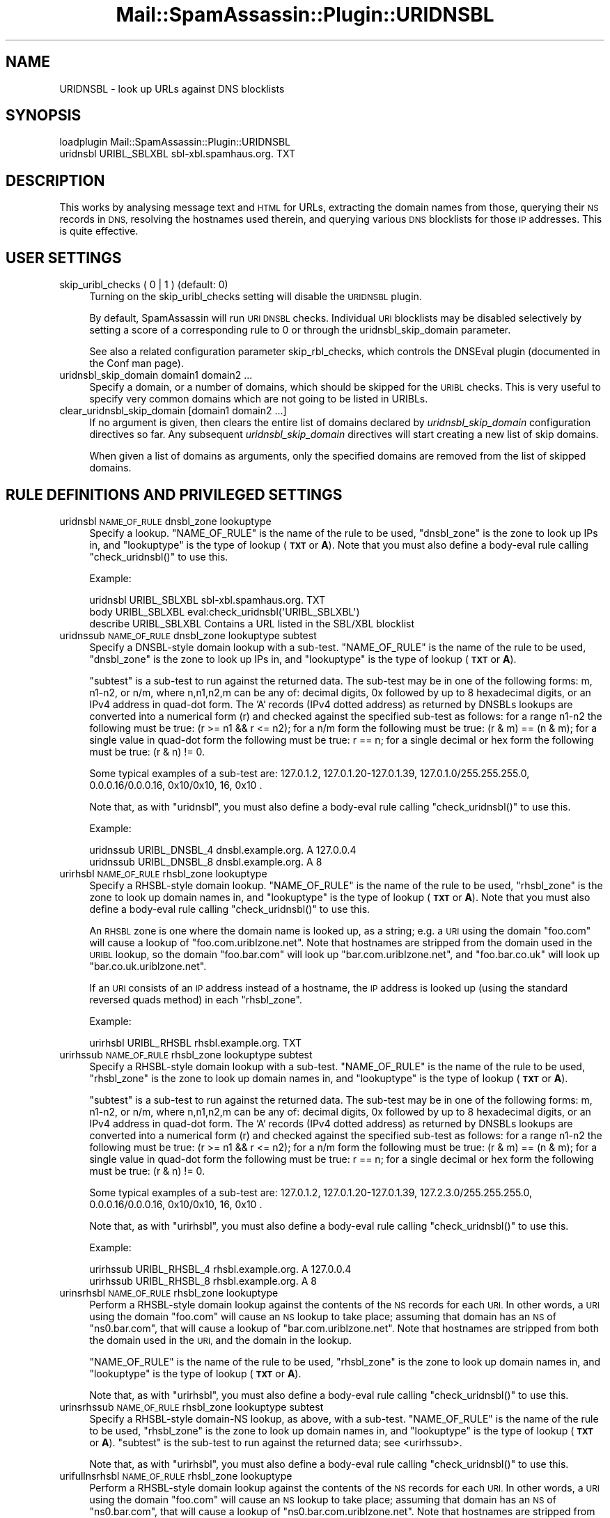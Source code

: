 .\" Automatically generated by Pod::Man 2.27 (Pod::Simple 3.28)
.\"
.\" Standard preamble:
.\" ========================================================================
.de Sp \" Vertical space (when we can't use .PP)
.if t .sp .5v
.if n .sp
..
.de Vb \" Begin verbatim text
.ft CW
.nf
.ne \\$1
..
.de Ve \" End verbatim text
.ft R
.fi
..
.\" Set up some character translations and predefined strings.  \*(-- will
.\" give an unbreakable dash, \*(PI will give pi, \*(L" will give a left
.\" double quote, and \*(R" will give a right double quote.  \*(C+ will
.\" give a nicer C++.  Capital omega is used to do unbreakable dashes and
.\" therefore won't be available.  \*(C` and \*(C' expand to `' in nroff,
.\" nothing in troff, for use with C<>.
.tr \(*W-
.ds C+ C\v'-.1v'\h'-1p'\s-2+\h'-1p'+\s0\v'.1v'\h'-1p'
.ie n \{\
.    ds -- \(*W-
.    ds PI pi
.    if (\n(.H=4u)&(1m=24u) .ds -- \(*W\h'-12u'\(*W\h'-12u'-\" diablo 10 pitch
.    if (\n(.H=4u)&(1m=20u) .ds -- \(*W\h'-12u'\(*W\h'-8u'-\"  diablo 12 pitch
.    ds L" ""
.    ds R" ""
.    ds C` ""
.    ds C' ""
'br\}
.el\{\
.    ds -- \|\(em\|
.    ds PI \(*p
.    ds L" ``
.    ds R" ''
.    ds C`
.    ds C'
'br\}
.\"
.\" Escape single quotes in literal strings from groff's Unicode transform.
.ie \n(.g .ds Aq \(aq
.el       .ds Aq '
.\"
.\" If the F register is turned on, we'll generate index entries on stderr for
.\" titles (.TH), headers (.SH), subsections (.SS), items (.Ip), and index
.\" entries marked with X<> in POD.  Of course, you'll have to process the
.\" output yourself in some meaningful fashion.
.\"
.\" Avoid warning from groff about undefined register 'F'.
.de IX
..
.nr rF 0
.if \n(.g .if rF .nr rF 1
.if (\n(rF:(\n(.g==0)) \{
.    if \nF \{
.        de IX
.        tm Index:\\$1\t\\n%\t"\\$2"
..
.        if !\nF==2 \{
.            nr % 0
.            nr F 2
.        \}
.    \}
.\}
.rr rF
.\"
.\" Accent mark definitions (@(#)ms.acc 1.5 88/02/08 SMI; from UCB 4.2).
.\" Fear.  Run.  Save yourself.  No user-serviceable parts.
.    \" fudge factors for nroff and troff
.if n \{\
.    ds #H 0
.    ds #V .8m
.    ds #F .3m
.    ds #[ \f1
.    ds #] \fP
.\}
.if t \{\
.    ds #H ((1u-(\\\\n(.fu%2u))*.13m)
.    ds #V .6m
.    ds #F 0
.    ds #[ \&
.    ds #] \&
.\}
.    \" simple accents for nroff and troff
.if n \{\
.    ds ' \&
.    ds ` \&
.    ds ^ \&
.    ds , \&
.    ds ~ ~
.    ds /
.\}
.if t \{\
.    ds ' \\k:\h'-(\\n(.wu*8/10-\*(#H)'\'\h"|\\n:u"
.    ds ` \\k:\h'-(\\n(.wu*8/10-\*(#H)'\`\h'|\\n:u'
.    ds ^ \\k:\h'-(\\n(.wu*10/11-\*(#H)'^\h'|\\n:u'
.    ds , \\k:\h'-(\\n(.wu*8/10)',\h'|\\n:u'
.    ds ~ \\k:\h'-(\\n(.wu-\*(#H-.1m)'~\h'|\\n:u'
.    ds / \\k:\h'-(\\n(.wu*8/10-\*(#H)'\z\(sl\h'|\\n:u'
.\}
.    \" troff and (daisy-wheel) nroff accents
.ds : \\k:\h'-(\\n(.wu*8/10-\*(#H+.1m+\*(#F)'\v'-\*(#V'\z.\h'.2m+\*(#F'.\h'|\\n:u'\v'\*(#V'
.ds 8 \h'\*(#H'\(*b\h'-\*(#H'
.ds o \\k:\h'-(\\n(.wu+\w'\(de'u-\*(#H)/2u'\v'-.3n'\*(#[\z\(de\v'.3n'\h'|\\n:u'\*(#]
.ds d- \h'\*(#H'\(pd\h'-\w'~'u'\v'-.25m'\f2\(hy\fP\v'.25m'\h'-\*(#H'
.ds D- D\\k:\h'-\w'D'u'\v'-.11m'\z\(hy\v'.11m'\h'|\\n:u'
.ds th \*(#[\v'.3m'\s+1I\s-1\v'-.3m'\h'-(\w'I'u*2/3)'\s-1o\s+1\*(#]
.ds Th \*(#[\s+2I\s-2\h'-\w'I'u*3/5'\v'-.3m'o\v'.3m'\*(#]
.ds ae a\h'-(\w'a'u*4/10)'e
.ds Ae A\h'-(\w'A'u*4/10)'E
.    \" corrections for vroff
.if v .ds ~ \\k:\h'-(\\n(.wu*9/10-\*(#H)'\s-2\u~\d\s+2\h'|\\n:u'
.if v .ds ^ \\k:\h'-(\\n(.wu*10/11-\*(#H)'\v'-.4m'^\v'.4m'\h'|\\n:u'
.    \" for low resolution devices (crt and lpr)
.if \n(.H>23 .if \n(.V>19 \
\{\
.    ds : e
.    ds 8 ss
.    ds o a
.    ds d- d\h'-1'\(ga
.    ds D- D\h'-1'\(hy
.    ds th \o'bp'
.    ds Th \o'LP'
.    ds ae ae
.    ds Ae AE
.\}
.rm #[ #] #H #V #F C
.\" ========================================================================
.\"
.IX Title "Mail::SpamAssassin::Plugin::URIDNSBL 3"
.TH Mail::SpamAssassin::Plugin::URIDNSBL 3 "2011-06-07" "perl v5.18.1" "User Contributed Perl Documentation"
.\" For nroff, turn off justification.  Always turn off hyphenation; it makes
.\" way too many mistakes in technical documents.
.if n .ad l
.nh
.SH "NAME"
URIDNSBL \- look up URLs against DNS blocklists
.SH "SYNOPSIS"
.IX Header "SYNOPSIS"
.Vb 2
\&  loadplugin    Mail::SpamAssassin::Plugin::URIDNSBL
\&  uridnsbl      URIBL_SBLXBL    sbl\-xbl.spamhaus.org.   TXT
.Ve
.SH "DESCRIPTION"
.IX Header "DESCRIPTION"
This works by analysing message text and \s-1HTML\s0 for URLs, extracting the
domain names from those, querying their \s-1NS\s0 records in \s-1DNS,\s0 resolving
the hostnames used therein, and querying various \s-1DNS\s0 blocklists for
those \s-1IP\s0 addresses.  This is quite effective.
.SH "USER SETTINGS"
.IX Header "USER SETTINGS"
.IP "skip_uribl_checks ( 0 | 1 )   (default: 0)" 4
.IX Item "skip_uribl_checks ( 0 | 1 ) (default: 0)"
Turning on the skip_uribl_checks setting will disable the \s-1URIDNSBL\s0 plugin.
.Sp
By default, SpamAssassin will run \s-1URI DNSBL\s0 checks. Individual \s-1URI\s0 blocklists
may be disabled selectively by setting a score of a corresponding rule to 0
or through the uridnsbl_skip_domain parameter.
.Sp
See also a related configuration parameter skip_rbl_checks,
which controls the DNSEval plugin (documented in the Conf man page).
.IP "uridnsbl_skip_domain domain1 domain2 ..." 4
.IX Item "uridnsbl_skip_domain domain1 domain2 ..."
Specify a domain, or a number of domains, which should be skipped for the
\&\s-1URIBL\s0 checks.  This is very useful to specify very common domains which are
not going to be listed in URIBLs.
.IP "clear_uridnsbl_skip_domain [domain1 domain2 ...]" 4
.IX Item "clear_uridnsbl_skip_domain [domain1 domain2 ...]"
If no argument is given, then clears the entire list of domains declared
by \fIuridnsbl_skip_domain\fR configuration directives so far. Any subsequent
\&\fIuridnsbl_skip_domain\fR directives will start creating a new list of skip
domains.
.Sp
When given a list of domains as arguments, only the specified domains
are removed from the list of skipped domains.
.SH "RULE DEFINITIONS AND PRIVILEGED SETTINGS"
.IX Header "RULE DEFINITIONS AND PRIVILEGED SETTINGS"
.IP "uridnsbl \s-1NAME_OF_RULE\s0 dnsbl_zone lookuptype" 4
.IX Item "uridnsbl NAME_OF_RULE dnsbl_zone lookuptype"
Specify a lookup.  \f(CW\*(C`NAME_OF_RULE\*(C'\fR is the name of the rule to be
used, \f(CW\*(C`dnsbl_zone\*(C'\fR is the zone to look up IPs in, and \f(CW\*(C`lookuptype\*(C'\fR
is the type of lookup (\fB\s-1TXT\s0\fR or \fBA\fR).   Note that you must also
define a body-eval rule calling \f(CW\*(C`check_uridnsbl()\*(C'\fR to use this.
.Sp
Example:
.Sp
.Vb 3
\& uridnsbl        URIBL_SBLXBL    sbl\-xbl.spamhaus.org.   TXT
\& body            URIBL_SBLXBL    eval:check_uridnsbl(\*(AqURIBL_SBLXBL\*(Aq)
\& describe        URIBL_SBLXBL    Contains a URL listed in the SBL/XBL blocklist
.Ve
.IP "uridnssub \s-1NAME_OF_RULE\s0 dnsbl_zone lookuptype subtest" 4
.IX Item "uridnssub NAME_OF_RULE dnsbl_zone lookuptype subtest"
Specify a DNSBL-style domain lookup with a sub-test.  \f(CW\*(C`NAME_OF_RULE\*(C'\fR is the
name of the rule to be used, \f(CW\*(C`dnsbl_zone\*(C'\fR is the zone to look up IPs in,
and \f(CW\*(C`lookuptype\*(C'\fR is the type of lookup (\fB\s-1TXT\s0\fR or \fBA\fR).
.Sp
\&\f(CW\*(C`subtest\*(C'\fR is a sub-test to run against the returned data.  The sub-test may
be in one of the following forms: m, n1\-n2, or n/m, where n,n1,n2,m can be
any of: decimal digits, 0x followed by up to 8 hexadecimal digits, or an IPv4
address in quad-dot form. The 'A' records (IPv4 dotted address) as returned
by DNSBLs lookups are converted into a numerical form (r) and checked against
the specified sub-test as follows:
for a range n1\-n2 the following must be true: (r >= n1 && r <= n2);
for a n/m form the following must be true: (r & m) == (n & m);
for a single value in quad-dot form the following must be true: r == n;
for a single decimal or hex form the following must be true: (r & n) != 0.
.Sp
Some typical examples of a sub-test are: 127.0.1.2, 127.0.1.20\-127.0.1.39,
127.0.1.0/255.255.255.0, 0.0.0.16/0.0.0.16, 0x10/0x10, 16, 0x10 .
.Sp
Note that, as with \f(CW\*(C`uridnsbl\*(C'\fR, you must also define a body-eval rule calling
\&\f(CW\*(C`check_uridnsbl()\*(C'\fR to use this.
.Sp
Example:
.Sp
.Vb 2
\&  uridnssub   URIBL_DNSBL_4    dnsbl.example.org.   A    127.0.0.4
\&  uridnssub   URIBL_DNSBL_8    dnsbl.example.org.   A    8
.Ve
.IP "urirhsbl \s-1NAME_OF_RULE\s0 rhsbl_zone lookuptype" 4
.IX Item "urirhsbl NAME_OF_RULE rhsbl_zone lookuptype"
Specify a RHSBL-style domain lookup.  \f(CW\*(C`NAME_OF_RULE\*(C'\fR is the name of the rule
to be used, \f(CW\*(C`rhsbl_zone\*(C'\fR is the zone to look up domain names in, and
\&\f(CW\*(C`lookuptype\*(C'\fR is the type of lookup (\fB\s-1TXT\s0\fR or \fBA\fR).   Note that you must also
define a body-eval rule calling \f(CW\*(C`check_uridnsbl()\*(C'\fR to use this.
.Sp
An \s-1RHSBL\s0 zone is one where the domain name is looked up, as a string; e.g. a
\&\s-1URI\s0 using the domain \f(CW\*(C`foo.com\*(C'\fR will cause a lookup of
\&\f(CW\*(C`foo.com.uriblzone.net\*(C'\fR.  Note that hostnames are stripped from the domain
used in the \s-1URIBL\s0 lookup, so the domain \f(CW\*(C`foo.bar.com\*(C'\fR will look up
\&\f(CW\*(C`bar.com.uriblzone.net\*(C'\fR, and \f(CW\*(C`foo.bar.co.uk\*(C'\fR will look up
\&\f(CW\*(C`bar.co.uk.uriblzone.net\*(C'\fR.
.Sp
If an \s-1URI\s0 consists of an \s-1IP\s0 address instead of a hostname, the \s-1IP\s0 address is
looked up (using the standard reversed quads method) in each \f(CW\*(C`rhsbl_zone\*(C'\fR.
.Sp
Example:
.Sp
.Vb 1
\&  urirhsbl        URIBL_RHSBL    rhsbl.example.org.   TXT
.Ve
.IP "urirhssub \s-1NAME_OF_RULE\s0 rhsbl_zone lookuptype subtest" 4
.IX Item "urirhssub NAME_OF_RULE rhsbl_zone lookuptype subtest"
Specify a RHSBL-style domain lookup with a sub-test.  \f(CW\*(C`NAME_OF_RULE\*(C'\fR is the
name of the rule to be used, \f(CW\*(C`rhsbl_zone\*(C'\fR is the zone to look up domain names
in, and \f(CW\*(C`lookuptype\*(C'\fR is the type of lookup (\fB\s-1TXT\s0\fR or \fBA\fR).
.Sp
\&\f(CW\*(C`subtest\*(C'\fR is a sub-test to run against the returned data.  The sub-test may
be in one of the following forms: m, n1\-n2, or n/m, where n,n1,n2,m can be
any of: decimal digits, 0x followed by up to 8 hexadecimal digits, or an IPv4
address in quad-dot form. The 'A' records (IPv4 dotted address) as returned
by DNSBLs lookups are converted into a numerical form (r) and checked against
the specified sub-test as follows:
for a range n1\-n2 the following must be true: (r >= n1 && r <= n2);
for a n/m form the following must be true: (r & m) == (n & m);
for a single value in quad-dot form the following must be true: r == n;
for a single decimal or hex form the following must be true: (r & n) != 0.
.Sp
Some typical examples of a sub-test are: 127.0.1.2, 127.0.1.20\-127.0.1.39,
127.2.3.0/255.255.255.0, 0.0.0.16/0.0.0.16, 0x10/0x10, 16, 0x10 .
.Sp
Note that, as with \f(CW\*(C`urirhsbl\*(C'\fR, you must also define a body-eval rule calling
\&\f(CW\*(C`check_uridnsbl()\*(C'\fR to use this.
.Sp
Example:
.Sp
.Vb 2
\&  urirhssub   URIBL_RHSBL_4    rhsbl.example.org.   A    127.0.0.4
\&  urirhssub   URIBL_RHSBL_8    rhsbl.example.org.   A    8
.Ve
.IP "urinsrhsbl \s-1NAME_OF_RULE\s0 rhsbl_zone lookuptype" 4
.IX Item "urinsrhsbl NAME_OF_RULE rhsbl_zone lookuptype"
Perform a RHSBL-style domain lookup against the contents of the \s-1NS\s0 records
for each \s-1URI. \s0 In other words, a \s-1URI\s0 using the domain \f(CW\*(C`foo.com\*(C'\fR will cause
an \s-1NS\s0 lookup to take place; assuming that domain has an \s-1NS\s0 of \f(CW\*(C`ns0.bar.com\*(C'\fR,
that will cause a lookup of \f(CW\*(C`bar.com.uriblzone.net\*(C'\fR.  Note that hostnames
are stripped from both the domain used in the \s-1URI,\s0 and the domain in the
lookup.
.Sp
\&\f(CW\*(C`NAME_OF_RULE\*(C'\fR is the name of the rule to be used, \f(CW\*(C`rhsbl_zone\*(C'\fR is the zone
to look up domain names in, and \f(CW\*(C`lookuptype\*(C'\fR is the type of lookup (\fB\s-1TXT\s0\fR or
\&\fBA\fR).
.Sp
Note that, as with \f(CW\*(C`urirhsbl\*(C'\fR, you must also define a body-eval rule calling
\&\f(CW\*(C`check_uridnsbl()\*(C'\fR to use this.
.IP "urinsrhssub \s-1NAME_OF_RULE\s0 rhsbl_zone lookuptype subtest" 4
.IX Item "urinsrhssub NAME_OF_RULE rhsbl_zone lookuptype subtest"
Specify a RHSBL-style domain-NS lookup, as above, with a sub-test.
\&\f(CW\*(C`NAME_OF_RULE\*(C'\fR is the name of the rule to be used, \f(CW\*(C`rhsbl_zone\*(C'\fR is the zone
to look up domain names in, and \f(CW\*(C`lookuptype\*(C'\fR is the type of lookup (\fB\s-1TXT\s0\fR or
\&\fBA\fR).  \f(CW\*(C`subtest\*(C'\fR is the sub-test to run against the returned data; see
<urirhssub>.
.Sp
Note that, as with \f(CW\*(C`urirhsbl\*(C'\fR, you must also define a body-eval rule calling
\&\f(CW\*(C`check_uridnsbl()\*(C'\fR to use this.
.IP "urifullnsrhsbl \s-1NAME_OF_RULE\s0 rhsbl_zone lookuptype" 4
.IX Item "urifullnsrhsbl NAME_OF_RULE rhsbl_zone lookuptype"
Perform a RHSBL-style domain lookup against the contents of the \s-1NS\s0 records for
each \s-1URI. \s0 In other words, a \s-1URI\s0 using the domain \f(CW\*(C`foo.com\*(C'\fR will cause an \s-1NS\s0
lookup to take place; assuming that domain has an \s-1NS\s0 of \f(CW\*(C`ns0.bar.com\*(C'\fR, that
will cause a lookup of \f(CW\*(C`ns0.bar.com.uriblzone.net\*(C'\fR.  Note that hostnames are
stripped from the domain used in the \s-1URI.\s0
.Sp
\&\f(CW\*(C`NAME_OF_RULE\*(C'\fR is the name of the rule to be used, \f(CW\*(C`rhsbl_zone\*(C'\fR is the zone
to look up domain names in, and \f(CW\*(C`lookuptype\*(C'\fR is the type of lookup (\fB\s-1TXT\s0\fR or
\&\fBA\fR).
.Sp
Note that, as with \f(CW\*(C`urirhsbl\*(C'\fR, you must also define a body-eval rule calling
\&\f(CW\*(C`check_uridnsbl()\*(C'\fR to use this.
.IP "urifullnsrhssub \s-1NAME_OF_RULE\s0 rhsbl_zone lookuptype subtest" 4
.IX Item "urifullnsrhssub NAME_OF_RULE rhsbl_zone lookuptype subtest"
Specify a RHSBL-style domain-NS lookup, as above, with a sub-test.
\&\f(CW\*(C`NAME_OF_RULE\*(C'\fR is the name of the rule to be used, \f(CW\*(C`rhsbl_zone\*(C'\fR is the zone
to look up domain names in, and \f(CW\*(C`lookuptype\*(C'\fR is the type of lookup (\fB\s-1TXT\s0\fR or
\&\fBA\fR).  \f(CW\*(C`subtest\*(C'\fR is the sub-test to run against the returned data; see
<urirhssub>.
.Sp
Note that, as with \f(CW\*(C`urirhsbl\*(C'\fR, you must also define a body-eval rule calling
\&\f(CW\*(C`check_uridnsbl()\*(C'\fR to use this.
.IP "tflags \s-1NAME_OF_RULE\s0 ips_only" 4
.IX Item "tflags NAME_OF_RULE ips_only"
Only URIs containing \s-1IP\s0 addresses as the \*(L"host\*(R" component will be matched
against the named \*(L"urirhsbl\*(R"/\*(L"urirhssub\*(R" rule.
.IP "tflags \s-1NAME_OF_RULE\s0 domains_only" 4
.IX Item "tflags NAME_OF_RULE domains_only"
Only URIs containing a non-IP-address \*(L"host\*(R" component will be matched against
the named \*(L"urirhsbl\*(R"/\*(L"urirhssub\*(R" rule.
.SH "ADMINISTRATOR SETTINGS"
.IX Header "ADMINISTRATOR SETTINGS"
.IP "uridnsbl_max_domains N		(default: 20)" 4
.IX Item "uridnsbl_max_domains N (default: 20)"
The maximum number of domains to look up.
.SH "NOTES"
.IX Header "NOTES"
The \f(CW\*(C`uridnsbl_timeout\*(C'\fR option has been obsoleted by the \f(CW\*(C`rbl_timeout\*(C'\fR
option.  See the \f(CW\*(C`Mail::SpamAssassin::Conf\*(C'\fR \s-1POD\s0 for details on \f(CW\*(C`rbl_timeout\*(C'\fR.
